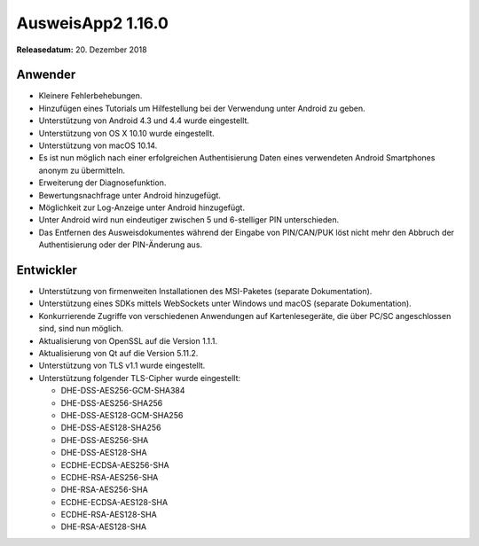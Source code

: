AusweisApp2 1.16.0
^^^^^^^^^^^^^^^^^^

**Releasedatum:** 20. Dezember 2018



Anwender
""""""""
- Kleinere Fehlerbehebungen.

- Hinzufügen eines Tutorials um Hilfestellung bei der
  Verwendung unter Android zu geben.

- Unterstützung von Android 4.3 und 4.4 wurde eingestellt.

- Unterstützung von OS X 10.10 wurde eingestellt.

- Unterstützung von macOS 10.14.

- Es ist nun möglich nach einer erfolgreichen Authentisierung
  Daten eines verwendeten Android Smartphones anonym zu
  übermitteln.

- Erweiterung der Diagnosefunktion.

- Bewertungsnachfrage unter Android hinzugefügt.

- Möglichkeit zur Log-Anzeige unter Android hinzugefügt.

- Unter Android wird nun eindeutiger zwischen 5 und 6-stelliger
  PIN unterschieden.

- Das Entfernen des Ausweisdokumentes während der Eingabe von
  PIN/CAN/PUK löst nicht mehr den Abbruch der Authentisierung
  oder der PIN-Änderung aus.


Entwickler
""""""""""
- Unterstützung von firmenweiten Installationen des MSI-Paketes
  (separate Dokumentation).

- Unterstützung eines SDKs mittels WebSockets unter Windows und
  macOS (separate Dokumentation).

- Konkurrierende Zugriffe von verschiedenen Anwendungen auf
  Kartenlesegeräte, die über PC/SC angeschlossen sind, sind
  nun möglich.

- Aktualisierung von OpenSSL auf die Version 1.1.1.

- Aktualisierung von Qt auf die Version 5.11.2.

- Unterstützung von TLS v1.1 wurde eingestellt.

- Unterstützung folgender TLS-Cipher wurde eingestellt:

  - DHE-DSS-AES256-GCM-SHA384
  - DHE-DSS-AES256-SHA256
  - DHE-DSS-AES128-GCM-SHA256
  - DHE-DSS-AES128-SHA256
  - DHE-DSS-AES256-SHA
  - DHE-DSS-AES128-SHA
  - ECDHE-ECDSA-AES256-SHA
  - ECDHE-RSA-AES256-SHA
  - DHE-RSA-AES256-SHA
  - ECDHE-ECDSA-AES128-SHA
  - ECDHE-RSA-AES128-SHA
  - DHE-RSA-AES128-SHA
